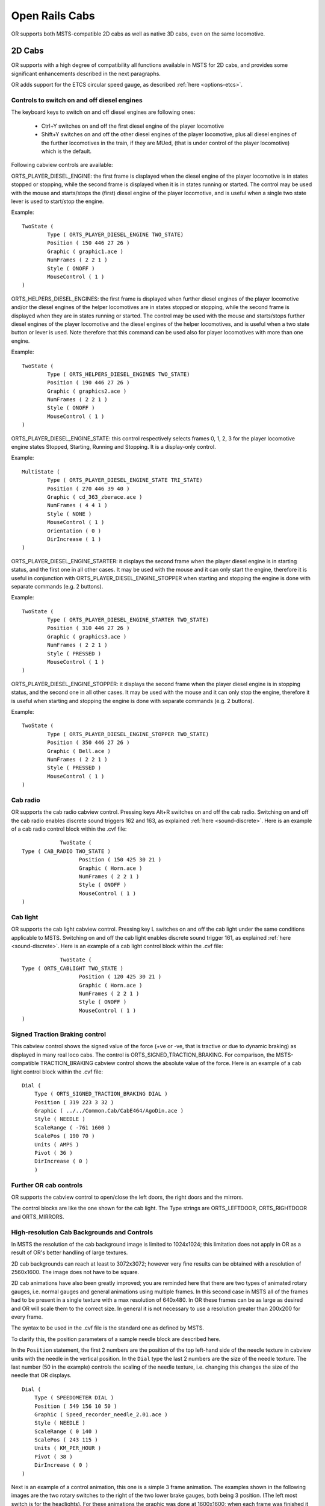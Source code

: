 .. _cabs:

***************
Open Rails Cabs
***************

OR supports both MSTS-compatible 2D cabs as well as native 3D cabs, even on 
the same locomotive.

2D Cabs
=======

OR supports with a high degree of compatibility all functions available in 
MSTS for 2D cabs, and provides some significant enhancements described in the 
next paragraphs.

OR adds support for the ETCS circular speed gauge, as described 
:ref:`here <options-etcs>`.

.. _cabs-dieselenginesonoff:

Controls to switch on and off diesel engines
--------------------------------------------

The keyboard keys to switch on and off diesel engines are following ones:

  - Ctrl+Y switches on and off the first diesel engine of the player locomotive 
  - Shift+Y switches on and off the other diesel engines of the player locomotive, plus all diesel engines of the further locomotives in the train, if they are MUed, (that is under control of the player locomotive) which is the default.

  
Following cabview controls are available:

ORTS_PLAYER_DIESEL_ENGINE: the first frame is displayed when the diesel engine 
of the player locomotive is in states stopped or stopping, while the second 
frame is displayed when it is in states running or started. The control may 
be used with the mouse and starts/stops the (first) diesel engine of the 
player locomotive, and is useful when a single two state lever is used to start/stop 
the engine.

Example::

                TwoState (
                        Type ( ORTS_PLAYER_DIESEL_ENGINE TWO_STATE)
                        Position ( 150 446 27 26 )
                        Graphic ( graphic1.ace )
                        NumFrames ( 2 2 1 )
                        Style ( ONOFF )
                        MouseControl ( 1 )
                )



ORTS_HELPERS_DIESEL_ENGINES: the first frame is displayed when further diesel 
engines of the player locomotive and/or the diesel engines of the helper 
locomotives are in states stopped or stopping, while the second frame is 
displayed when they are in states running or started. The control may be used 
with the mouse and starts/stops further diesel engines of the player locomotive 
and the diesel engines of the helper locomotives, and is useful when a two 
state button or lever is used. Note therefore that this command can be used 
also for player locomotives with more than one engine.

Example::

                TwoState (
                        Type ( ORTS_HELPERS_DIESEL_ENGINES TWO_STATE)
                        Position ( 190 446 27 26 )
                        Graphic ( graphics2.ace )
                        NumFrames ( 2 2 1 )
                        Style ( ONOFF )
                        MouseControl ( 1 )
                )



ORTS_PLAYER_DIESEL_ENGINE_STATE: this control respectively selects frames 0, 
1, 2, 3 for the player locomotive engine states Stopped, Starting, Running and 
Stopping. It is a display-only control.

Example::

                MultiState (
                        Type ( ORTS_PLAYER_DIESEL_ENGINE_STATE TRI_STATE)
                        Position ( 270 446 39 40 )
                        Graphic ( cd_363_zberace.ace )
                        NumFrames ( 4 4 1 )
                        Style ( NONE )
                        MouseControl ( 1 )
                        Orientation ( 0 )
                        DirIncrease ( 1 )
                )



ORTS_PLAYER_DIESEL_ENGINE_STARTER: it displays the second frame when the 
player diesel engine is in starting status, and the first one in all other 
cases. It may be used with the mouse and it can only start the engine, 
therefore it is useful in conjunction with ORTS_PLAYER_DIESEL_ENGINE_STOPPER 
when starting and stopping the engine is done with separate commands 
(e.g. 2 buttons).

Example::

                TwoState (
                        Type ( ORTS_PLAYER_DIESEL_ENGINE_STARTER TWO_STATE)
                        Position ( 310 446 27 26 )
                        Graphic ( graphics3.ace )
                        NumFrames ( 2 2 1 )
                        Style ( PRESSED )
                        MouseControl ( 1 )
                )



ORTS_PLAYER_DIESEL_ENGINE_STOPPER: it displays the second frame when the 
player diesel engine is in stopping status, and the second one in all other 
cases. It may be used with the mouse and it can only stop the engine, 
therefore it is useful when starting and stopping the engine is done with 
separate commands (e.g. 2 buttons).

Example::

                TwoState (
                        Type ( ORTS_PLAYER_DIESEL_ENGINE_STOPPER TWO_STATE)
                        Position ( 350 446 27 26 )
                        Graphic ( Bell.ace )
                        NumFrames ( 2 2 1 )
                        Style ( PRESSED )
                        MouseControl ( 1 )
                )



.. _cabs-cabradio:

Cab radio
---------

OR supports the cab radio cabview control.
Pressing keys Alt+R switches on and off the cab radio.
Switching on and off the cab radio enables discrete sound triggers 162 and 
163, as explained :ref:`here <sound-discrete>`.
Here is an example of a cab radio control block within the .cvf file::

			TwoState (
            Type ( CAB_RADIO TWO_STATE )
			      Position ( 150 425 30 21 )
			      Graphic ( Horn.ace )
			      NumFrames ( 2 2 1 )
			      Style ( ONOFF )
			      MouseControl ( 1 )
            )


Cab light
---------

OR supports the cab light cabview control.
Pressing key L switches on and off the cab light under the same conditions 
applicable to MSTS.
Switching on and off the cab light enables discrete sound trigger 161, as 
explained :ref:`here <sound-discrete>`.
Here is an example of a cab light control block within the .cvf file::

			TwoState (
            Type ( ORTS_CABLIGHT TWO_STATE )
			      Position ( 120 425 30 21 )
			      Graphic ( Horn.ace )
			      NumFrames ( 2 2 1 )
			      Style ( ONOFF )
			      MouseControl ( 1 )
            )


Signed Traction Braking control
-------------------------------

This cabview control shows the signed value of the force (+ve or -ve, that is 
tractive or due to dynamic braking) as displayed 
in many real loco cabs. The control is ORTS_SIGNED_TRACTION_BRAKING. 
For comparison, the MSTS-compatible TRACTION_BRAKING cabview control shows the 
absolute value of the force. 
Here is an example of a cab light control block within the .cvf file::


            Dial (
                Type ( ORTS_SIGNED_TRACTION_BRAKING DIAL )
                Position ( 319 223 3 32 )
                Graphic ( ../../Common.Cab/CabE464/AgoDin.ace )
                Style ( NEEDLE )
                ScaleRange ( -761 1600 )
                ScalePos ( 190 70 )
                Units ( AMPS )
                Pivot ( 36 )
                DirIncrease ( 0 )
                )


Further OR cab controls
-----------------------

OR supports the cabview control to open/close the left doors, the right doors 
and the mirrors.

The control blocks are like the one shown for the cab light. The Type strings 
are ORTS_LEFTDOOR, ORTS_RIGHTDOOR and ORTS_MIRRORS.


High-resolution Cab Backgrounds and Controls
--------------------------------------------

In MSTS the resolution of the cab background image is limited to 1024x1024; 
this limitation does not apply in OR as a result of OR's better handling of 
large textures.

2D cab backgrounds can reach at least to 3072x3072; however very fine results 
can be obtained with a resolution of 2560x1600. The image does not have to be 
square.

2D cab animations have also been greatly improved; you are reminded here that 
there are two types of animated rotary gauges, i.e. normal gauges and general 
animations using multiple frames. In this second case in MSTS all of the 
frames had to be present in a single texture with a max resolution of 
640x480. In OR these frames can be as large as desired and OR will scale them 
to the correct size. In general it is not necessary to use a resolution 
greater than 200x200 for every frame. 

The syntax to be used in the .cvf file is the standard one as defined by MSTS.

To clarify this, the position parameters of a sample needle block are 
described here.

In the ``Position`` statement, the first 2 numbers are the position of the top 
left-hand side of the needle texture in cabview units with the needle in the 
vertical position. In the ``Dial`` type the last 2 numbers are the size of the 
needle texture. The last number (50 in the example) controls the scaling of 
the needle texture, i.e. changing this changes the size of the needle that OR 
displays.

::

    Dial (
        Type ( SPEEDOMETER DIAL )
        Position ( 549 156 10 50 )
        Graphic ( Speed_recorder_needle_2.01.ace )
        Style ( NEEDLE )
        ScaleRange ( 0 140 )
        ScalePos ( 243 115 )
        Units ( KM_PER_HOUR )
        Pivot ( 38 )
        DirIncrease ( 0 ) 
    )

Next is an example of a control animation, this one is a simple 3 frame 
animation. The examples shown in the following images are the two rotary 
switches to the right of the two lower brake gauges, both being 3 position. 
(The left most switch is for the headlights). For these animations the 
graphic was done at 1600x1600; when each frame was finished it was scaled 
down to 200x200 and placed into the animation texture. Note the extreme 
sharpness of these controls in the inset image.

Adding a slight amount of 2x2 pixel blur helps the animation blend into the 
background better ( this has been done to the gauge needles).

Below is the appropriate part of the CVF. The scaling is controlled by the 
last two digits of the ``Position`` statement::

    TriState (
        Type ( DIRECTION TRI_STATE )
        Position ( 445 397 35 35 )
        Graphic ( Switch_nob_3.0_Transmission.ace )
        NumFrames ( 3 3 1 )
        Style ( NONE )
        MouseControl ( 1 )
        Orientation ( 0 )
        DirIncrease ( 0 )
    )

Note that the "Airbrake On" light (on the panel upper left) has also been 
animated. This is a simple 2 frame animation. 

.. image:: images/cabs-hires-full.png
.. image:: images/cabs-hires-detail.png

Shown above are two pictures of one hi-res 2D cabview, one showing the whole 
cab, and the other one showing the detail of some controls. In this example 
the cab background image used was cut down to 2560x1600. The texture for the 
Speed Recorder needle is 183x39 and for the brake gauge needles is 181x29, 
Note the odd number for the width. This is required as OR (and MSTS) assume 
the needle is in the center of the image. The Reversing and Headlight switch 
animation frames are 116x116.

There are as yet no specific tools to create these cabviews; a standard image 
manipulation program to do all textures is required, and to create any new 
items, e.g. the gauge faces, a standard drawing program can be used. To 
actual set up the cabview and to position the animations the .cvf file is 
modified with a standard text editor, and OR is used as a viewer, using a 
straight section of track on a quick loading route. Through successive 
iterations one arrives quite quickly at a satisfactory result. 

Configurable Fonts
------------------

OR supports a configurable font family, with font size selection, and a 
choice of regular or bold style. More than one font or size can be used in 
the same cabview. This does not affect the display in MSTS.

An optional line of the form ``ORTSfont ( fontsize  fontstyle  "fontfamily" )`` 
must be inserted into the .cvf block of the digital control or digital clock, 
where *fontsize* is a float (default value 10), *fontstyle* an integer having 
the value 0 (default) for regular and 1 for bold, and *fontfamily* is a 
string with the font family name (ex. "Times New Roman"). The default is 
"Courier New". A convenient font, if available, is "Quartz MS" or "Quartz", 
which models a 7-segment display.

Here is an example that displays the digital clock with a 12 pt. bold font 
using the Sans Serif font family::

    DigitalClock (
        Type ( CLOCK DIGITAL_CLOCK )
        Position ( 40 350 56 11 )
        Style ( 12HOUR )
        Accuracy ( 1 )
        ControlColour ( 255 255 255 )
        ORTSFont ( 12 1 "Sans Serif" )
    )

It is acceptable if only the first parameter of ORTSFont is present, or only 
the first two, or all three. 
Note that you cannot use the MS Cabview editor on the .cvf file after having 
inserted these optional lines, because the editor will delete these added 
lines when the file is saved.

3D cabs
=======

The key to enter into a 3D cab (if the player locomotive has one) is 
``<Alt+1>``, in case locomotive has both 2D and 3D cabs provided. 
Key ``<1>`` can also be used to enter to 3D-cab-only locomotives.

Development Rules
-----------------

- The 3D cab is described by an .s file, the associated .ace or .dds files, 
  and a .cvf file having the same name as the .s file. All these files reside 
  in a folder named ``CABVIEW3D`` created within the main folder of the 
  locomotive.
- If the .cvf file cannot be found in the ``CABVIEW3D`` folder, the 3D cab is 
  associated with the .cvf file of the 2D cab.
- Instruments are named with the same conventions as 2D cabs, i.e. 
  ``FRONT_HLIGHT``, ``SPEEDOMETER``, etc.
- A cab can have multiple instances of the same instruments, for example 
  multiple clocks or speedometers.
- Instruments are sorted based on the order of their appearance in the .cvf 
  file, for example ``SPEEDOMETER:0`` corresponds to the first speedometer in 
  the .cvf file, ``SPEEDOMETER:1`` corresponds to the second one.
- An instrument can have multiple subgroups to make the animation realistic, 
  for example, ``TRAIN_BRAKE:0:0`` and ``TRAIN_BRAKE:0:1`` belong to the 
  instrument ``TRAIN_BRAKE:0``. However, if the instrument is a digital 
  device, the second number will be used to indicate the font size used, for 
  example ``SPEEDOMETER:1:14`` means the second speedometer (which is digital 
  as defined in .cvf) will be rendered with 14pt font. This may be changed 
  in future OR releases. The important information for a digital device is 
  its location, thus it can be defined as an object with a small single face 
  in the 3D model.
- Animation ranges must be in agreement with the .cvf file 
- Within the Wagon section of the .eng file a block like the following one 
  has to be generated::
  
    ORTS3DCab(
        ORTS3DCabFile ( Cab.s )
        ORTS3DCabHeadPos ( -0.9 2.4 5.2 )
        RotationLimit ( 40 60 0 )
        StartDirection ( 12 0 0 )
    )

- It is also possible to animate the wipers, by inserting into the .s file an 
  animation named ``EXTERNALWIPERS:0:0``
- Gauges of solid type have to be named ``AMMETER:1:10:100``; where the three 
  numbers indicate that this is the second ammeter, that it has a width 10 mm, 
  and a maximum length of 100 mm. The color and direction/orientation follow 
  those defined in .cvf files.
- Digits for 3D cabs can now use custom ACE files; e.g. name the part as 
  ``CLOCK:1:15:CLOCKS``. This will draw the second clock with 15mm font 
  dimension, with the ``CLOCKS.ACE`` file in ``CABVIEW3D`` containing the 
  font. If no ace is specified, the default will be used.
- Mirrors and doors can be operated from 3D cabs. The names used are 
  ``LEFTDOOR``, ``RIGHTDOOR`` and ``MIRRORS``.
- like the 2D cabs, also 3D cabs can have a night version. Night textures, named like the 
  corresponding day textures, must be located within a ``NIGHT`` subfolder of the 
  ``CABVIEW3D`` folder. To enable night cabs an ``.sd`` file with the same name as the 
  shape file of the 3D cab must be present in the ``CABVIEW3D`` folder. This ``.sd`` file 
  has a standard format and must contain following line::

    ESD_Alternative_Texture ( 256 )

- How to control the view in a 3D cab is described :ref:`here <driving-changing-view>`.

A demo trainset with a 3Dcab, that may be useful for developers, can be 
downloaded from: `<http://www.tsimserver.com/Download/Df11G3DCab.zip>`_.  

A Practical Development Example For a Digital Speedometer
---------------------------------------------------------

Let's suppose you wish to create a digital speedometer using a size 14 font.

To explain it in *gmax* language, you must have an object called ``SPEEDOMETER`` 
in the cab view and it must be comprised of at least one face.

As the sample cab has only one digital speedometer, it can be named 
``SPEEDOMETER_0_14``.

The number 0 indicates that this is the first speedometer gauge in the cab 
and the number 14 indicates the size of the font to display. Note that an 
underscore is used to separate the numbers as the LOD export tool does not 
support the use of colons in object names when exporting. More on this later.

The speed does not display where the face for the ``SPEEDOMETER`` object is 
located but where the *pivot point* for the ``SPEEDOMETER`` object is located. 
Normally you would place the ``SPEEDOMETER`` object somewhere in the cab where 
it will not be seen. 

With the ``SPEEDOMETER_0_14`` object selected in gmax, go to the *Hierarchy* 
tab, select *Affect Pivot Only* and click *Align to World* to reset the 
orientation to world coordinates. Then use the *Select and Move* tool to move 
the pivot to where in the cab you wish the numerals to appear. As you have 
aligned the pivot point to World coordinates the numerals will display 
vertically. As most locomotive primary displays are normally angled you may 
have to rotate the pivot point so that it aligns with the angle of the 
*display screen*.

Export the .S file for the cab as usually.

You will then have to uncompress the .s file for the cab using Shape File 
Manager or the .S file decompression tool of your choice.

Then open the .S file with a text editor and search for the letters "speed" 
until you find the first instance of ``SPEEDOMETER_0_14`` and change it to be 
``SPEEDOMETER:0:14``. Search again and find the second instance of 
``SPEEDOMETER_0_14`` and change that also to ``SPEEDOMETER:0:14``. Save the 
.S file in the text editor.

Now just one more thing. Download the ``DF11G3DCab`` demo trainset. In the 
``CABVIEW3D`` folder of that download you will find an ace file called 
``SPEED.ACE``. Copy that file and paste it into the ``CABVIEW3D`` folder 
for your model.

Now, open OR and test your speedometer.


FUEL_GAUGE for steam locomotives
--------------------------------

The FUEL_GAUGE dial is available also for steam locomotives. It may be used 
both to display a fuel level for oil burning steam locomotives (also in 2D cabs), 
and to animate the coal level in a tank loco. Default unit of measure is Kg; 
alternate unit of 
measure may be LBS.
Here below an example of an entry for a 3D cab::

  Dial (
  Type ( FUEL_GAUGE DIAL )
  Style ( POINTER )
  ScaleRange ( 0 5000 )
  Units ( LBS )
  ) 

